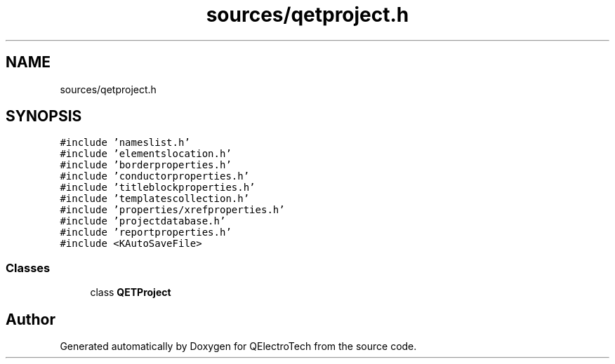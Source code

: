 .TH "sources/qetproject.h" 3 "Thu Aug 27 2020" "Version 0.8-dev" "QElectroTech" \" -*- nroff -*-
.ad l
.nh
.SH NAME
sources/qetproject.h
.SH SYNOPSIS
.br
.PP
\fC#include 'nameslist\&.h'\fP
.br
\fC#include 'elementslocation\&.h'\fP
.br
\fC#include 'borderproperties\&.h'\fP
.br
\fC#include 'conductorproperties\&.h'\fP
.br
\fC#include 'titleblockproperties\&.h'\fP
.br
\fC#include 'templatescollection\&.h'\fP
.br
\fC#include 'properties/xrefproperties\&.h'\fP
.br
\fC#include 'projectdatabase\&.h'\fP
.br
\fC#include 'reportproperties\&.h'\fP
.br
\fC#include <KAutoSaveFile>\fP
.br

.SS "Classes"

.in +1c
.ti -1c
.RI "class \fBQETProject\fP"
.br
.in -1c
.SH "Author"
.PP 
Generated automatically by Doxygen for QElectroTech from the source code\&.
